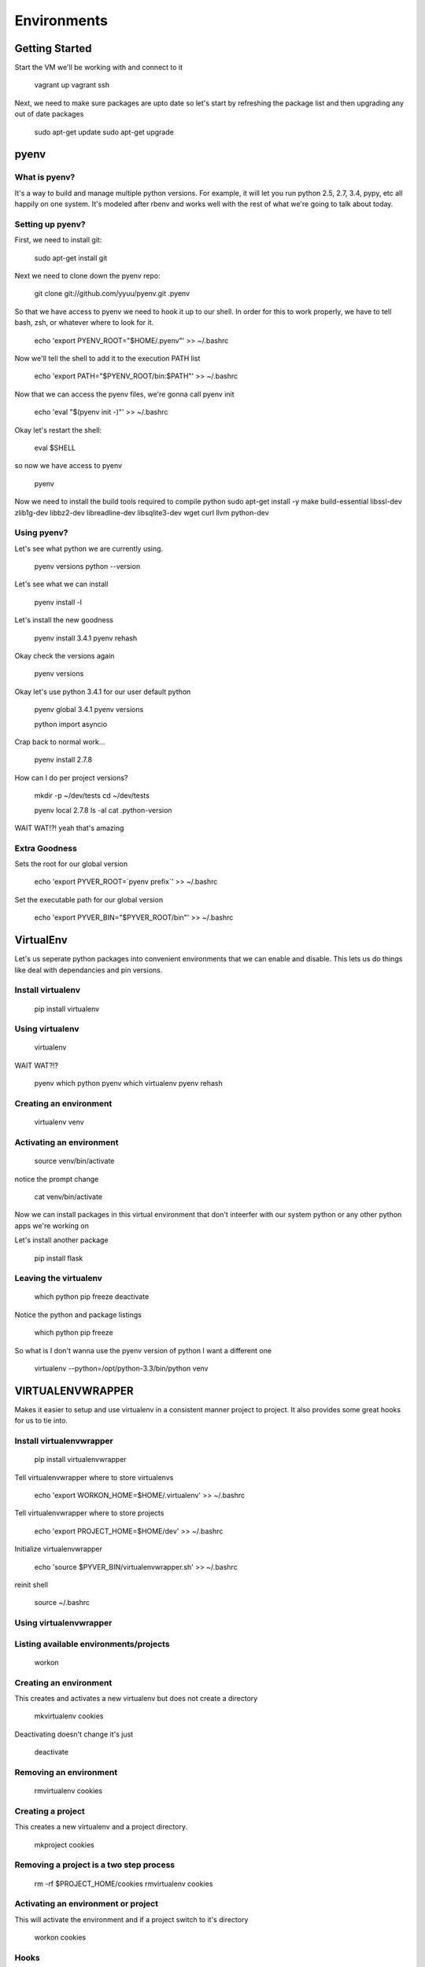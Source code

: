 Environments
============

Getting Started
---------------
Start the VM we'll be working with and connect to it

    vagrant up
    vagrant ssh

Next, we need to make sure packages are upto date so let's start by refreshing
the package list and then upgrading any out of date packages

    sudo apt-get update
    sudo apt-get upgrade


pyenv
-----

What is pyenv?
^^^^^^^^^^^^^^

It's a way to build and manage multiple python versions. For example, it will
let you run python 2.5, 2.7, 3.4, pypy, etc all happily on one system. It's
modeled after rbenv and works well with the rest of what we're going to talk
about today.

Setting up pyenv?
^^^^^^^^^^^^^^^^^

First, we need to install git:

    sudo apt-get install git

Next we need to clone down the pyenv repo:

    git clone git://github.com/yyuu/pyenv.git .pyenv

So that we have access to pyenv we need to hook it up to our shell. In order
for this to work properly, we have to tell bash, zsh, or whatever where to look
for it.

    echo 'export PYENV_ROOT="$HOME/.pyenv"' >> ~/.bashrc

Now we'll tell the shell to add it to the execution PATH list

    echo 'export PATH="$PYENV_ROOT/bin:$PATH"' >> ~/.bashrc

Now that we can access the pyenv files, we're gonna call pyenv init

    echo 'eval "$(pyenv init -)"' >> ~/.bashrc

Okay let's restart the shell:

    eval $SHELL

so now we have access to pyenv

    pyenv

Now we need to install the build tools required to compile python
sudo apt-get install -y make build-essential libssl-dev zlib1g-dev libbz2-dev \
libreadline-dev libsqlite3-dev wget curl llvm python-dev

Using pyenv?
^^^^^^^^^^^^

Let's see what python we are currently using.

    pyenv versions
    python --version

Let's see what we can install

    pyenv install -l

Let's install the new goodness

    pyenv install 3.4.1
    pyenv rehash

Okay check the versions again

    pyenv versions

Okay let's use python 3.4.1 for our user default python

    pyenv global 3.4.1
    pyenv versions

    python
    import asyncio

Crap back to normal work...

    pyenv install 2.7.8

How can I do per project versions?

    mkdir -p ~/dev/tests
    cd ~/dev/tests

    pyenv local 2.7.8
    ls -al
    cat .python-version

WAIT WAT!?!
yeah that's amazing

Extra Goodness
^^^^^^^^^^^^^^

Sets the root for our global version

    echo 'export PYVER_ROOT=`pyenv prefix`' >> ~/.bashrc

Set the executable path for our global version

    echo 'export PYVER_BIN="$PYVER_ROOT/bin"' >> ~/.bashrc

VirtualEnv
----------

Let's us seperate python packages into convenient environments that we can enable
and disable. This lets us do things like deal with dependancies and pin versions.

Install virtualenv
^^^^^^^^^^^^^^^^^^

    pip install virtualenv

Using virtualenv
^^^^^^^^^^^^^^^^

    virtualenv

WAIT WAT?!?

    pyenv which python
    pyenv which virtualenv
    pyenv rehash

Creating an environment
^^^^^^^^^^^^^^^^^^^^^^^

    virtualenv venv

Activating an environment
^^^^^^^^^^^^^^^^^^^^^^^^^

    source venv/bin/activate

notice the prompt change

    cat venv/bin/activate

Now we can install packages in this virtual environment that don't inteerfer
with our system python or any other python apps we're working on

Let's install another package

    pip install flask

Leaving the virtualenv
^^^^^^^^^^^^^^^^^^^^^^

    which python
    pip freeze
    deactivate

Notice the python and package listings

    which python
    pip freeze

So what is I don't wanna use the pyenv version of python I want a different one

    virtualenv --python=/opt/python-3.3/bin/python venv


VIRTUALENVWRAPPER
-----------------

Makes it easier to setup and use virtualenv in a consistent manner project to
project. It also provides some great hooks for us to tie into.

Install virtualenvwrapper
^^^^^^^^^^^^^^^^^^^^^^^^^

    pip install virtualenvwrapper

Tell virtualenvwrapper where to store virtualenvs

    echo 'export WORKON_HOME=$HOME/.virtualenv' >> ~/.bashrc

Tell virtualenvwrapper where to store projects

    echo 'export PROJECT_HOME=$HOME/dev' >> ~/.bashrc

Initialize virtualenvwrapper

    echo 'source $PYVER_BIN/virtualenvwrapper.sh' >> ~/.bashrc

reinit shell

    source ~/.bashrc

Using virtualenvwrapper
^^^^^^^^^^^^^^^^^^^^^^^

Listing available environments/projects
^^^^^^^^^^^^^^^^^^^^^^^^^^^^^^^^^^^^^^^

    workon

Creating an environment
^^^^^^^^^^^^^^^^^^^^^^^

This creates and activates a new virtualenv but does not create a directory

    mkvirtualenv cookies

Deactivating doesn't change it's just

    deactivate

Removing an environment
^^^^^^^^^^^^^^^^^^^^^^^

    rmvirtualenv cookies

Creating a project
^^^^^^^^^^^^^^^^^^

This creates a new virtualenv and a project directory.

    mkproject cookies

Removing a project is a two step process
^^^^^^^^^^^^^^^^^^^^^^^^^^^^^^^^^^^^^^^^

    rm -rf $PROJECT_HOME/cookies
    rmvirtualenv cookies

Activating an environment or project
^^^^^^^^^^^^^^^^^^^^^^^^^^^^^^^^^^^^

This will activate the environment and if a project switch to it's directory

    workon cookies

Hooks
^^^^^

let you add to the behavior of the virtualenvwrapper commands

    cd ~/.virtualenv
    ls

`An example <https://github.com/jasonamyers/dotfiles-linux/blob/master/virtualenv/postmkvirtualenv>`_


PIP Enhancements
----------------

Pip can be so much faster than it is, but it requires just a few things done
to it first

`Glyph's pip 2014 awesomeness <http://pip2014.com/>`_

tweet @glyph a HUGE THANK YOU ... RIGHT NOW from PYNASH!

The pain
^^^^^^^^

    pip install ipython[all]

Installing Packages
^^^^^^^^^^^^^^^^^^^

    pip install setuptools;
    pip install wheel
    pip wheel setuptools
    pip wheel virtualenv
    pip install virtualenv virtualenvwrapper

Setting up ENV
^^^^^^^^^^^^^^

    echo 'export STANDARD_CACHE_DIR="${XDG_CACHE_HOME:-${HOME}/.cache}/pip"' >> ~/.bashrc
    echo 'export WHEELHOUSE="${STANDARD_CACHE_DIR}/Wheelhouse"' >> ~/.bashrc
    echo 'export PIP_USE_WHEEL="yes"' >> ~/.bashrc
    echo 'export PIP_DOWNLOAD_CACHE="${STANDARD_CACHE_DIR}/Downloads"' >> ~/.bashrc
    echo 'export PIP_FIND_LINKS="file://${WHEELHOUSE}"' >> ~/.bashrc
    echo 'export PIP_WHEEL_DIR="${WHEELHOUSE}"' >> ~/.bashrc

Using it right
^^^^^^^^^^^^^^

    pip wheel ipython
    pip install ipython
